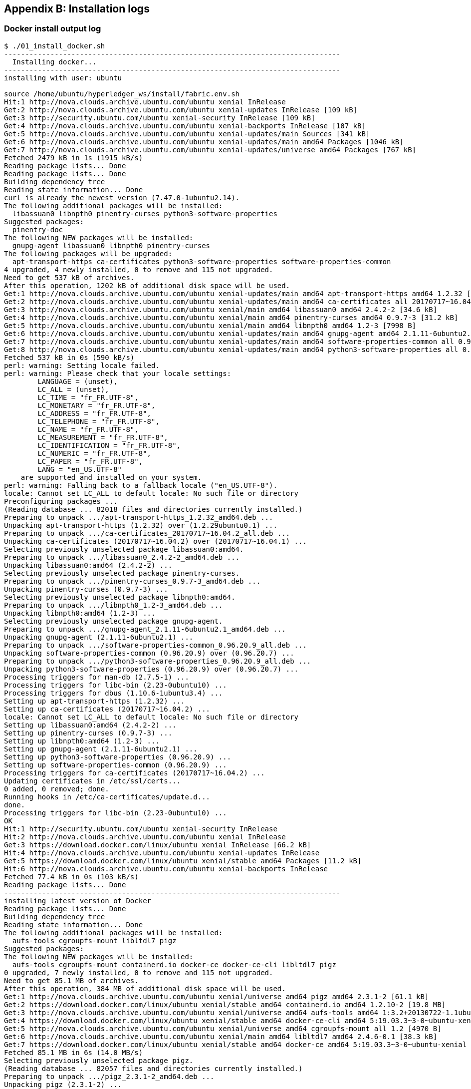 == Appendix B: Installation logs


=== Docker install output log

[[appendix:installdocker]]
[source, bash]
----
$ ./01_install_docker.sh
--------------------------------------------------------------------------------
  Installing docker...
--------------------------------------------------------------------------------
installing with user: ubuntu

source /home/ubuntu/hyperledger_ws/install/fabric.env.sh
Hit:1 http://nova.clouds.archive.ubuntu.com/ubuntu xenial InRelease
Get:2 http://nova.clouds.archive.ubuntu.com/ubuntu xenial-updates InRelease [109 kB]
Get:3 http://security.ubuntu.com/ubuntu xenial-security InRelease [109 kB]
Get:4 http://nova.clouds.archive.ubuntu.com/ubuntu xenial-backports InRelease [107 kB]
Get:5 http://nova.clouds.archive.ubuntu.com/ubuntu xenial-updates/main Sources [341 kB]
Get:6 http://nova.clouds.archive.ubuntu.com/ubuntu xenial-updates/main amd64 Packages [1046 kB]
Get:7 http://nova.clouds.archive.ubuntu.com/ubuntu xenial-updates/universe amd64 Packages [767 kB]
Fetched 2479 kB in 1s (1915 kB/s)
Reading package lists... Done
Reading package lists... Done
Building dependency tree
Reading state information... Done
curl is already the newest version (7.47.0-1ubuntu2.14).
The following additional packages will be installed:
  libassuan0 libnpth0 pinentry-curses python3-software-properties
Suggested packages:
  pinentry-doc
The following NEW packages will be installed:
  gnupg-agent libassuan0 libnpth0 pinentry-curses
The following packages will be upgraded:
  apt-transport-https ca-certificates python3-software-properties software-properties-common
4 upgraded, 4 newly installed, 0 to remove and 115 not upgraded.
Need to get 537 kB of archives.
After this operation, 1202 kB of additional disk space will be used.
Get:1 http://nova.clouds.archive.ubuntu.com/ubuntu xenial-updates/main amd64 apt-transport-https amd64 1.2.32 [26.5 kB]
Get:2 http://nova.clouds.archive.ubuntu.com/ubuntu xenial-updates/main amd64 ca-certificates all 20170717~16.04.2 [167 kB]
Get:3 http://nova.clouds.archive.ubuntu.com/ubuntu xenial/main amd64 libassuan0 amd64 2.4.2-2 [34.6 kB]
Get:4 http://nova.clouds.archive.ubuntu.com/ubuntu xenial/main amd64 pinentry-curses amd64 0.9.7-3 [31.2 kB]
Get:5 http://nova.clouds.archive.ubuntu.com/ubuntu xenial/main amd64 libnpth0 amd64 1.2-3 [7998 B]
Get:6 http://nova.clouds.archive.ubuntu.com/ubuntu xenial-updates/main amd64 gnupg-agent amd64 2.1.11-6ubuntu2.1 [240 kB]
Get:7 http://nova.clouds.archive.ubuntu.com/ubuntu xenial-updates/main amd64 software-properties-common all 0.96.20.9 [9452 B]
Get:8 http://nova.clouds.archive.ubuntu.com/ubuntu xenial-updates/main amd64 python3-software-properties all 0.96.20.9 [20.1 kB]
Fetched 537 kB in 0s (590 kB/s)
perl: warning: Setting locale failed.
perl: warning: Please check that your locale settings:
	LANGUAGE = (unset),
	LC_ALL = (unset),
	LC_TIME = "fr_FR.UTF-8",
	LC_MONETARY = "fr_FR.UTF-8",
	LC_ADDRESS = "fr_FR.UTF-8",
	LC_TELEPHONE = "fr_FR.UTF-8",
	LC_NAME = "fr_FR.UTF-8",
	LC_MEASUREMENT = "fr_FR.UTF-8",
	LC_IDENTIFICATION = "fr_FR.UTF-8",
	LC_NUMERIC = "fr_FR.UTF-8",
	LC_PAPER = "fr_FR.UTF-8",
	LANG = "en_US.UTF-8"
    are supported and installed on your system.
perl: warning: Falling back to a fallback locale ("en_US.UTF-8").
locale: Cannot set LC_ALL to default locale: No such file or directory
Preconfiguring packages ...
(Reading database ... 82018 files and directories currently installed.)
Preparing to unpack .../apt-transport-https_1.2.32_amd64.deb ...
Unpacking apt-transport-https (1.2.32) over (1.2.29ubuntu0.1) ...
Preparing to unpack .../ca-certificates_20170717~16.04.2_all.deb ...
Unpacking ca-certificates (20170717~16.04.2) over (20170717~16.04.1) ...
Selecting previously unselected package libassuan0:amd64.
Preparing to unpack .../libassuan0_2.4.2-2_amd64.deb ...
Unpacking libassuan0:amd64 (2.4.2-2) ...
Selecting previously unselected package pinentry-curses.
Preparing to unpack .../pinentry-curses_0.9.7-3_amd64.deb ...
Unpacking pinentry-curses (0.9.7-3) ...
Selecting previously unselected package libnpth0:amd64.
Preparing to unpack .../libnpth0_1.2-3_amd64.deb ...
Unpacking libnpth0:amd64 (1.2-3) ...
Selecting previously unselected package gnupg-agent.
Preparing to unpack .../gnupg-agent_2.1.11-6ubuntu2.1_amd64.deb ...
Unpacking gnupg-agent (2.1.11-6ubuntu2.1) ...
Preparing to unpack .../software-properties-common_0.96.20.9_all.deb ...
Unpacking software-properties-common (0.96.20.9) over (0.96.20.7) ...
Preparing to unpack .../python3-software-properties_0.96.20.9_all.deb ...
Unpacking python3-software-properties (0.96.20.9) over (0.96.20.7) ...
Processing triggers for man-db (2.7.5-1) ...
Processing triggers for libc-bin (2.23-0ubuntu10) ...
Processing triggers for dbus (1.10.6-1ubuntu3.4) ...
Setting up apt-transport-https (1.2.32) ...
Setting up ca-certificates (20170717~16.04.2) ...
locale: Cannot set LC_ALL to default locale: No such file or directory
Setting up libassuan0:amd64 (2.4.2-2) ...
Setting up pinentry-curses (0.9.7-3) ...
Setting up libnpth0:amd64 (1.2-3) ...
Setting up gnupg-agent (2.1.11-6ubuntu2.1) ...
Setting up python3-software-properties (0.96.20.9) ...
Setting up software-properties-common (0.96.20.9) ...
Processing triggers for ca-certificates (20170717~16.04.2) ...
Updating certificates in /etc/ssl/certs...
0 added, 0 removed; done.
Running hooks in /etc/ca-certificates/update.d...
done.
Processing triggers for libc-bin (2.23-0ubuntu10) ...
OK
Hit:1 http://security.ubuntu.com/ubuntu xenial-security InRelease
Hit:2 http://nova.clouds.archive.ubuntu.com/ubuntu xenial InRelease
Get:3 https://download.docker.com/linux/ubuntu xenial InRelease [66.2 kB]
Hit:4 http://nova.clouds.archive.ubuntu.com/ubuntu xenial-updates InRelease
Get:5 https://download.docker.com/linux/ubuntu xenial/stable amd64 Packages [11.2 kB]
Hit:6 http://nova.clouds.archive.ubuntu.com/ubuntu xenial-backports InRelease
Fetched 77.4 kB in 0s (103 kB/s)
Reading package lists... Done
--------------------------------------------------------------------------------
installing latest version of Docker
Reading package lists... Done
Building dependency tree
Reading state information... Done
The following additional packages will be installed:
  aufs-tools cgroupfs-mount libltdl7 pigz
Suggested packages:
The following NEW packages will be installed:
  aufs-tools cgroupfs-mount containerd.io docker-ce docker-ce-cli libltdl7 pigz
0 upgraded, 7 newly installed, 0 to remove and 115 not upgraded.
Need to get 85.1 MB of archives.
After this operation, 384 MB of additional disk space will be used.
Get:1 http://nova.clouds.archive.ubuntu.com/ubuntu xenial/universe amd64 pigz amd64 2.3.1-2 [61.1 kB]
Get:2 https://download.docker.com/linux/ubuntu xenial/stable amd64 containerd.io amd64 1.2.10-2 [19.8 MB]
Get:3 http://nova.clouds.archive.ubuntu.com/ubuntu xenial/universe amd64 aufs-tools amd64 1:3.2+20130722-1.1ubuntu1 [92.9 kB]
Get:4 https://download.docker.com/linux/ubuntu xenial/stable amd64 docker-ce-cli amd64 5:19.03.3~3-0~ubuntu-xenial [42.3 MB]
Get:5 http://nova.clouds.archive.ubuntu.com/ubuntu xenial/universe amd64 cgroupfs-mount all 1.2 [4970 B]
Get:6 http://nova.clouds.archive.ubuntu.com/ubuntu xenial/main amd64 libltdl7 amd64 2.4.6-0.1 [38.3 kB]
Get:7 https://download.docker.com/linux/ubuntu xenial/stable amd64 docker-ce amd64 5:19.03.3~3-0~ubuntu-xenial [22.8 MB]
Fetched 85.1 MB in 6s (14.0 MB/s)
Selecting previously unselected package pigz.
(Reading database ... 82057 files and directories currently installed.)
Preparing to unpack .../pigz_2.3.1-2_amd64.deb ...
Unpacking pigz (2.3.1-2) ...
Selecting previously unselected package aufs-tools.
Preparing to unpack .../aufs-tools_1%3a3.2+20130722-1.1ubuntu1_amd64.deb ...
Unpacking aufs-tools (1:3.2+20130722-1.1ubuntu1) ...
Selecting previously unselected package cgroupfs-mount.
Preparing to unpack .../cgroupfs-mount_1.2_all.deb ...
Unpacking cgroupfs-mount (1.2) ...
Selecting previously unselected package containerd.io.
Preparing to unpack .../containerd.io_1.2.10-2_amd64.deb ...
Unpacking containerd.io (1.2.10-2) ...
Selecting previously unselected package docker-ce-cli.
Preparing to unpack .../docker-ce-cli_5%3a19.03.3~3-0~ubuntu-xenial_amd64.deb ...
Unpacking docker-ce-cli (5:19.03.3~3-0~ubuntu-xenial) ...
Selecting previously unselected package docker-ce.
Preparing to unpack .../docker-ce_5%3a19.03.3~3-0~ubuntu-xenial_amd64.deb ...
Unpacking docker-ce (5:19.03.3~3-0~ubuntu-xenial) ...
Selecting previously unselected package libltdl7:amd64.
Preparing to unpack .../libltdl7_2.4.6-0.1_amd64.deb ...
Unpacking libltdl7:amd64 (2.4.6-0.1) ...
Processing triggers for man-db (2.7.5-1) ...
Processing triggers for libc-bin (2.23-0ubuntu10) ...
Processing triggers for ureadahead (0.100.0-19) ...
Processing triggers for systemd (229-4ubuntu21.21) ...
Setting up pigz (2.3.1-2) ...
Setting up aufs-tools (1:3.2+20130722-1.1ubuntu1) ...
Setting up cgroupfs-mount (1.2) ...
Setting up containerd.io (1.2.10-2) ...
Setting up docker-ce-cli (5:19.03.3~3-0~ubuntu-xenial) ...
Setting up docker-ce (5:19.03.3~3-0~ubuntu-xenial) ...
Setting up libltdl7:amd64 (2.4.6-0.1) ...
Processing triggers for libc-bin (2.23-0ubuntu10) ...
Processing triggers for systemd (229-4ubuntu21.21) ...
Processing triggers for ureadahead (0.100.0-19) ...
--------------------------------------------------------------------------------
setting docker to run as non-root
Adding user ubuntu to group docker
END of Docker installation -----------------------------------------------------

----


<<docker_install, [back]>>



=== Fabric requirements install output log

[[appendix:req_install]]
[source, bash]
----
$ ./02_install_prereqs.sh
--------------------------------------------------------------------------------
Installing Fabric Pre-requirements
--------------------------------------------------------------------------------
installing for user: ubuntu
fabric_home: /home/ubuntu/hyperledger_ws
/usr/local/go
/home/ubuntu/hyperledger_ws/go
/home/ubuntu/bin:/home/ubuntu/.local/bin:/usr/local/sbin:/usr/local/bin:/usr/sbin:/usr/bin:/sbin:/bin:/usr/games:/usr/local/games:/snap/bin:/usr/local/go/bin:/home/ubuntu/hyperledger_ws/go/bin:/home/ubuntu/hyperledger_ws/bin:/usr/local/go/bin:/home/ubuntu/hyperledger_ws/go/bin:/home/ubuntu/hyperledger_ws/bin
-----------------------------------------------------------------------------------------
source /home/ubuntu/hyperledger_ws/install/fabric.env.sh
source /home/ubuntu/hyperledger_ws/install/fabric.env.sh already in /home/ubuntu/.bashrc. Doing nothing!
cd $HYPERLEDGER_HOME
--------------------------------------------------------------------------------
Checking ubuntu version...
Installing prereqs for Ubuntu xenial
--------------------------------------------------------------------------------
Updating package lists
--------------------------------------------------------------------------------
Installing Golang
--------------------------------------------------------------------------------
==> Download finished. uncompressing.
===> decompressing go1.12.2.linux-amd64.tar.gz
===> removing go1.12.2.linux-amd64.tar.gz
--------------------------------------------------------------------------------
Downloading Node.js:  requested for developement only...
## Installing the NodeSource Node.js 8.x LTS Carbon repo...
## Populating apt-get cache...

+ apt-get update
Hit:1 http://nova.clouds.archive.ubuntu.com/ubuntu xenial InRelease
Get:2 http://security.ubuntu.com/ubuntu xenial-security InRelease [109 kB]
Hit:3 http://nova.clouds.archive.ubuntu.com/ubuntu xenial-updates InRelease
Get:4 http://nova.clouds.archive.ubuntu.com/ubuntu xenial-backports InRelease [107 kB]
Hit:5 https://download.docker.com/linux/ubuntu xenial InRelease
Fetched 216 kB in 2s (98.6 kB/s)
Reading package lists... Done

## Confirming "xenial" is supported...
+ curl -sLf -o /dev/null 'https://deb.nodesource.com/node_8.x/dists/xenial/Release'

## Adding the NodeSource signing key to your keyring...
+ curl -s https://deb.nodesource.com/gpgkey/nodesource.gpg.key | apt-key add -
OK

## Creating apt sources list file for the NodeSource Node.js 8.x LTS Carbon repo...
+ echo 'deb https://deb.nodesource.com/node_8.x xenial main' > /etc/apt/sources.list.d/nodesource.list
+ echo 'deb-src https://deb.nodesource.com/node_8.x xenial main' >> /etc/apt/sources.list.d/nodesource.list

## Running `apt-get update` for you...
+ apt-get update
Hit:1 http://nova.clouds.archive.ubuntu.com/ubuntu xenial InRelease
Get:2 http://security.ubuntu.com/ubuntu xenial-security InRelease [109 kB]
Hit:3 http://nova.clouds.archive.ubuntu.com/ubuntu xenial-updates InRelease
Get:4 http://nova.clouds.archive.ubuntu.com/ubuntu xenial-backports InRelease [107 kB]
Get:5 https://deb.nodesource.com/node_8.x xenial InRelease [4619 B]
Hit:6 https://download.docker.com/linux/ubuntu xenial InRelease
Get:7 https://deb.nodesource.com/node_8.x xenial/main Sources [761 B]
Get:8 https://deb.nodesource.com/node_8.x xenial/main amd64 Packages [1008 B]
Fetched 222 kB in 0s (310 kB/s)
Reading package lists... Done

## Run `sudo apt-get install -y nodejs` to install Node.js 8.x LTS Carbon and npm
## You may also need development tools to build native addons:
     sudo apt-get install gcc g++ make
## To install the Yarn package manager, run:
     curl -sL https://dl.yarnpkg.com/debian/pubkey.gpg | sudo apt-key add -
     echo "deb https://dl.yarnpkg.com/debian/ stable main" | sudo tee /etc/apt/sources.list.d/yarn.list
     sudo apt-get update && sudo apt-get install yarn

--------------------------------------------------------------------------------
Installing Node.js and nmp
--------------------------------------------------------------------------------
perl: warning: Setting locale failed.
perl: warning: Please check that your locale settings:
	LANGUAGE = (unset),
	LC_ALL = (unset),
	LC_TIME = "fr_FR.UTF-8",
	LC_MONETARY = "fr_FR.UTF-8",
	LC_ADDRESS = "fr_FR.UTF-8",
	LC_TELEPHONE = "fr_FR.UTF-8",
	LC_NAME = "fr_FR.UTF-8",
	LC_MEASUREMENT = "fr_FR.UTF-8",
	LC_IDENTIFICATION = "fr_FR.UTF-8",
	LC_NUMERIC = "fr_FR.UTF-8",
	LC_PAPER = "fr_FR.UTF-8",
	LANG = "en_US.UTF-8"
    are supported and installed on your system.
perl: warning: Falling back to a fallback locale ("en_US.UTF-8").
locale: Cannot set LC_ALL to default locale: No such file or directory
Selecting previously unselected package libpython2.7-minimal:amd64.
(Reading database ... 82362 files and directories currently installed.)
Preparing to unpack .../libpython2.7-minimal_2.7.12-1ubuntu0~16.04.9_amd64.deb ...
Unpacking libpython2.7-minimal:amd64 (2.7.12-1ubuntu0~16.04.9) ...
Selecting previously unselected package python2.7-minimal.
Preparing to unpack .../python2.7-minimal_2.7.12-1ubuntu0~16.04.9_amd64.deb ...
Unpacking python2.7-minimal (2.7.12-1ubuntu0~16.04.9) ...
Selecting previously unselected package python-minimal.
Preparing to unpack .../python-minimal_2.7.12-1~16.04_amd64.deb ...
Unpacking python-minimal (2.7.12-1~16.04) ...
Selecting previously unselected package libpython2.7-stdlib:amd64.
Preparing to unpack .../libpython2.7-stdlib_2.7.12-1ubuntu0~16.04.9_amd64.deb ...
Unpacking libpython2.7-stdlib:amd64 (2.7.12-1ubuntu0~16.04.9) ...
Selecting previously unselected package python2.7.
Preparing to unpack .../python2.7_2.7.12-1ubuntu0~16.04.9_amd64.deb ...
Unpacking python2.7 (2.7.12-1ubuntu0~16.04.9) ...
Selecting previously unselected package libpython-stdlib:amd64.
Preparing to unpack .../libpython-stdlib_2.7.12-1~16.04_amd64.deb ...
Unpacking libpython-stdlib:amd64 (2.7.12-1~16.04) ...
Processing triggers for man-db (2.7.5-1) ...
Processing triggers for mime-support (3.59ubuntu1) ...
Setting up libpython2.7-minimal:amd64 (2.7.12-1ubuntu0~16.04.9) ...
Setting up python2.7-minimal (2.7.12-1ubuntu0~16.04.9) ...
Linking and byte-compiling packages for runtime python2.7...
Setting up python-minimal (2.7.12-1~16.04) ...
Selecting previously unselected package python.
(Reading database ... 83108 files and directories currently installed.)
Preparing to unpack .../python_2.7.12-1~16.04_amd64.deb ...
Unpacking python (2.7.12-1~16.04) ...
Selecting previously unselected package nodejs.
Preparing to unpack .../nodejs_8.16.2-1nodesource1_amd64.deb ...
Unpacking nodejs (8.16.2-1nodesource1) ...
Processing triggers for man-db (2.7.5-1) ...
Setting up libpython2.7-stdlib:amd64 (2.7.12-1ubuntu0~16.04.9) ...
Setting up python2.7 (2.7.12-1ubuntu0~16.04.9) ...
Setting up libpython-stdlib:amd64 (2.7.12-1~16.04) ...
Setting up python (2.7.12-1~16.04) ...
Setting up nodejs (8.16.2-1nodesource1) ...
/usr/bin/npm -> /usr/lib/node_modules/npm/bin/npm-cli.js
/usr/bin/npx -> /usr/lib/node_modules/npm/bin/npx-cli.js
+ npm@5.6.0
added 363 packages from 147 contributors, removed 274 packages and updated 43 packages in 16.721s

--------------------------------------------------------------------------------
Installing Python
--------------------------------------------------------------------------------
Reading package lists... Done
Building dependency tree
Reading state information... Done
tree is already the newest version (1.7.0-3).
0 upgraded, 0 newly installed, 0 to remove and 115 not upgraded.
--------------------------------------------------------------------------------
Prereqs install Done!

----
<<req_install, [back]>>


=== Check requirements output log

[[appendix:req_check]]
[source, bash]
----
~/hyperledger_ws/install$ ./check_prereqs.sh
--------------------------------------------
Checking prereqs with user: ubuntu
--------------------------------------------
installing for user: ubuntu
fabric_home: /home/ubuntu/hyperledger_ws
/usr/local/go
/home/ubuntu/hyperledger_ws/go
/home/ubuntu/bin:/home/ubuntu/.local/bin:/usr/local/sbin:/usr/local/bin:/usr/sbin:/usr/bin:/sbin:/bin:/usr/games:/usr/local/games:/snap/bin:/usr/local/go/bin:/home/ubuntu/hyperledger_ws/go/bin:/home/ubuntu/hyperledger_ws/bin:/usr/local/go/bin:/home/ubuntu/hyperledger_ws/go/bin:/home/ubuntu/hyperledger_ws/bin
---------------------------------------------
curl:
curl 7.47.0 (x86_64-pc-linux-gnu) libcurl/7.47.0 GnuTLS/3.4.10 zlib/1.2.8 libidn/1.32 librtmp/2.3
--------------------------------------------
golang:
go version go1.12.2 linux/amd64
--------------------------------------------
node.js:
v8.16.2
--------------------------------------------
Python:
Python 2.7.12
--------------------------------------------
npm:
5.6.0

----
<<req_check, [back]>>




=== Bootstrap binaries and images output log

[[appendix:fabric-bootstrap]]
[source, bash]
----
~/hyperledger_ws/install$ ./03_install_bootstrap.sh
--------------------------------------------------------------------------------
Bootstraping Fabric components...
--------------------------------------------------------------------------------
installing for user: ubuntu
fabric_home: /home/ubuntu/hyperledger_ws
/usr/local/go
/home/ubuntu/hyperledger_ws/go
/home/ubuntu/bin:/home/ubuntu/.local/bin:/usr/local/sbin:/usr/local/bin:/usr/sbin:/usr/bin:/sbin:/bin:/usr/games:/usr/local/games:/snap/bin:/usr/local/go/bin:/home/ubuntu/hyperledger_ws/go/bin:/home/ubuntu/hyperledger_ws/bin:/usr/local/go/bin:/home/ubuntu/hyperledger_ws/go/bin:/home/ubuntu/hyperledger_ws/bin
--------------------------------------------------------------------------------
bootstrap : Installing Hyperledger Fabric binaries
--------------------------------------------------------------------------------
===> [install_03_bootstrap.sh (getBinaries)] : Downloading version 1.4.0 platform specific fabric binaries
===> [install_03_bootstrap.sh (getBinaries)] : Downloading fabric from:  https://nexus.hyperledger.org/content/repositories/releases/org/hyperledger/fabric/hyperledger-fabric/linux-amd64-1.4.0/hyperledger-fabric-linux-amd64-1.4.0.tar.gz
--------------------------------------------------------------------------------
  % Total    % Received % Xferd  Average Speed   Time    Time     Time  Current
100 50.9M  100 50.9M    0     0  2580k      0  0:00:20  0:00:20 --:--:-- 3724k
==> Done

moving config directory created by getBinaries to config_files only for backup
-----------------------------------------------------------------------------------------
===> [install_03_bootstrap.sh (getBinaries)] : Downloading version 1.4.0 platform specific fabric-ca-client binary
===> [install_03_bootstrap.sh (getBinaries)] : Downloading fabric-ca from:  https://nexus.hyperledger.org/content/repositories/releases/org/hyperledger/fabric-ca/hyperledger-fabric-ca/linux-amd64-1.4.0/hyperledger-fabric-ca-linux-amd64-1.4.0.tar.gz
  % Total    % Received % Xferd  Average Speed   Time    Time     Time  Current
100 5979k  100 5979k    0     0   488k      0  0:00:12  0:00:12 --:--:-- 1050k
==> Done
--------------------------------------------------------------------------------
==> FABRIC IMAGE: peer
PULLING: docker pull hyperledger/fabric-peer:1.4.0
1.4.0: Pulling from hyperledger/fabric-peer
3b37166ec614: Pull complete
504facff238f: Pull complete
ebbcacd28e10: Pull complete
c7fb3351ecad: Pull complete
2e3debadcbf7: Pull complete
fc435e46e32e: Pull complete
a4922bafdce8: Pull complete
7d9964965066: Pull complete
625153a09c48: Pull complete
291344806a10: Pull complete
Digest: sha256:9707c97f787de1d4d6dd60994d6b8ea2e5cc28b0f42e6849df3fb41c64b41372
Status: Downloaded newer image for hyperledger/fabric-peer:1.4.0
docker.io/hyperledger/fabric-peer:1.4.0
TAGGING: docker tag hyperledger/fabric-peer:1.4.0 hyperledger/fabric-peer
--------------------------------------------------------------------------------
==> FABRIC IMAGE: orderer
PULLING: docker pull hyperledger/fabric-orderer:1.4.0
1.4.0: Pulling from hyperledger/fabric-orderer
1aa1f5822ea4: Pull complete
f3adcb95411e: Pull complete
Digest: sha256:644265186b4887c7d9dcb91895124ccead3c0125c2c4f9eadc421dc9555d7495
Status: Downloaded newer image for hyperledger/fabric-orderer:1.4.0
docker.io/hyperledger/fabric-orderer:1.4.0
TAGGING: docker tag hyperledger/fabric-orderer:1.4.0 hyperledger/fabric-orderer
--------------------------------------------------------------------------------
==> FABRIC IMAGE: ccenv
PULLING: docker pull hyperledger/fabric-ccenv:1.4.0
1.4.0: Pulling from hyperledger/fabric-ccenv
14675a1189ca: Pull complete
33f930d7053e: Pull complete
7aa21e006739: Pull complete
806ba27e29bb: Pull complete
0292b0ff822a: Pull complete
5d4ce0f5fd82: Pull complete
3bde20c14104: Pull complete
Digest: sha256:6d797cac9fd39d4c9964fbcf02e47137ce8ae321af60832c41d511f0c7ed4d3e
Status: Downloaded newer image for hyperledger/fabric-ccenv:1.4.0
docker.io/hyperledger/fabric-ccenv:1.4.0
TAGGING: docker tag hyperledger/fabric-ccenv:1.4.0 hyperledger/fabric-ccenv
--------------------------------------------------------------------------------
==> FABRIC IMAGE: tools
PULLING: docker pull hyperledger/fabric-tools:1.4.0
1.4.0: Pulling from hyperledger/fabric-tools
72b2b3c78600: Pull complete
f36a6f470154: Pull complete
19fc6d1044df: Pull complete
Digest: sha256:aee256916d0cb938d8023fa32ed2745991d32cfe79018e360f1720707ebfbdb5
Status: Downloaded newer image for hyperledger/fabric-tools:1.4.0
docker.io/hyperledger/fabric-tools:1.4.0
TAGGING: docker tag hyperledger/fabric-tools:1.4.0 hyperledger/fabric-tools
--------------------------------------------------------------------------------
==> FABRIC IMAGE: javaenv
PULLING: docker pull hyperledger/fabric-javaenv:1.4.0
1.4.0: Pulling from hyperledger/fabric-javaenv
af7eebe5d909: Pull complete
c0ad74369a8f: Pull complete
e36a0232c697: Pull complete
c44da90e9317: Pull complete
91686ed50f7f: Pull complete
1bc0e6d0fb0f: Pull complete
db373eca3e52: Pull complete
942e34fe9650: Pull complete
e49b8e9d853d: Pull complete
094ba7d3af94: Pull complete
4bf56bdf76e0: Pull complete
138eeaa643a0: Pull complete
2b405cbef2dc: Pull complete
386086ff2840: Pull complete
32bb4435cb82: Pull complete
3280cfa711dc: Pull complete
6b14cff5081c: Pull complete
04743de5a814: Pull complete
5360864ccda4: Pull complete
2fd4fc8d8137: Pull complete
bd0e3b20a1bb: Pull complete
a298ecbfeab2: Pull complete
c7b9277c5a65: Pull complete
201919c3a1fe: Pull complete
539bfc561087: Pull complete
4e779849c7ea: Pull complete
3a7304a5b624: Pull complete
Digest: sha256:f392f0c568e515b3e14c9afce14340ba18bc456cfd831ffcb4f72db58dbbcc34
Status: Downloaded newer image for hyperledger/fabric-javaenv:1.4.0
docker.io/hyperledger/fabric-javaenv:1.4.0
TAGGING: docker tag hyperledger/fabric-javaenv:1.4.0 hyperledger/fabric-javaenv
--------------------------------------------------------------------------------
==> THIRDPARTY DOCKER IMAGE: couchdb
PULLING: docker pull hyperledger/fabric-couchdb:0.4.15
0.4.15: Pulling from hyperledger/fabric-couchdb
34667c7e4631: Pull complete
d18d76a881a4: Pull complete
119c7358fbfc: Pull complete
2aaf13f3eff0: Pull complete
3f89de4cf84b: Pull complete
24194f819972: Pull complete
78e4eabd31a5: Pull complete
c7652b6bde40: Pull complete
b4646dd65c45: Pull complete
5e6defad8a30: Pull complete
7695bf5d0b9d: Pull complete
6d9d46f66bc3: Pull complete
4912f1b4990a: Pull complete
f3b174a93eea: Pull complete
3763a939777a: Pull complete
f293593adbb6: Pull complete
1ae53ace804f: Pull complete
d4aa6d764b18: Pull complete
d747b2b30e48: Pull complete
52cbd2253fea: Pull complete
Digest: sha256:f6c724592abf9c2b35d2f4cd6a7afcde9c1052cfed61560b20ef9e2e927d1790
Status: Downloaded newer image for hyperledger/fabric-couchdb:0.4.15
docker.io/hyperledger/fabric-couchdb:0.4.15
TAGGING: docker tag hyperledger/fabric-couchdb:0.4.15 hyperledger/fabric-couchdb
--------------------------------------------------------------------------------
==> THIRDPARTY DOCKER IMAGE: baseos
PULLING: docker pull hyperledger/fabric-baseos:0.4.15
0.4.15: Pulling from hyperledger/fabric-baseos
24194f819972: Already exists
Digest: sha256:b0f1d255d13e2e8b30c33aa3e8da524c2587107ea6fb7561e37c9441129e9ef1
Status: Downloaded newer image for hyperledger/fabric-baseos:0.4.15
docker.io/hyperledger/fabric-baseos:0.4.15
TAGGING: docker tag hyperledger/fabric-baseos:0.4.15 hyperledger/fabric-baseos
--------------------------------------------------------------------------------
===> IMPORTANT: Listing hyperledger docker images
REPOSITORY                   TAG      IMAGE ID        CREATED         SIZE
hyperledger/fabric-couchdb   0.4.15   8de128a55539    7 months ago    1.5GB
hyperledger/fabric-couchdb   latest   8de128a55539    7 months ago    1.5GB
hyperledger/fabric-baseos    0.4.15   9d6ec11c60ff    7 months ago    145MB
hyperledger/fabric-baseos    latest   9d6ec11c60ff    7 months ago    145MB
hyperledger/fabric-javaenv   1.4.0    3d91b3bf7118    9 months ago    1.75GB
hyperledger/fabric-javaenv   latest   3d91b3bf7118    9 months ago    1.75GB
hyperledger/fabric-tools     1.4.0    0a44f4261a55    9 months ago    1.56GB
hyperledger/fabric-tools     latest   0a44f4261a55    9 months ago    1.56GB
hyperledger/fabric-ccenv     1.4.0    5b31d55f5f3a    9 months ago    1.43GB
hyperledger/fabric-ccenv     latest   5b31d55f5f3a    9 months ago    1.43GB
hyperledger/fabric-orderer   1.4.0    54f372205580    9 months ago    150MB
hyperledger/fabric-orderer   latest   54f372205580    9 months ago    150MB
hyperledger/fabric-peer      1.4.0    304fac59b501    9 months ago    157MB
hyperledger/fabric-peer      latest   304fac59b501    9 months ago    157MB

--------------------------------------------------------------------------------
bootstrap : Installing hyperledger/fabric-samples repo
--------------------------------------------------------------------------------
===> [install_03_bootstrap.sh (getSamples)] : Cloning hyperledger/fabric-samples
repo and checkout v1.4.0
running from /home/ubuntu

Note: checking out 'v1.4.0'.

You are in 'detached HEAD' state. You can look around, make experimental
changes and commit them, and you can discard any commits you make in this
state without impacting any branches by performing another checkout.

If you want to create a new branch to retain commits you create, you may
do so (now or later) by using -b with the checkout command again. Example:

  git checkout -b <new-branch-name>

HEAD is now at bb39b6e... [FAB-13570] Align fabric-samples with 1.4.0 release
--------------------------------------------------------------------------------

----
<<bootstrap_install, [back]>>


=== Go libraries peer/chaincode install output log

[[appendix:fabric-go-lib]]
[source, bash]
----
~/hyperledger_ws/install$ ./04_setup_go_libs_for_peers_chaincodes.sh
--------------------------------------------------------------------
Sets up GO libraries for fabric-peer and chaincode
--------------------------------------------------------------------
USER: ubuntu whoami: ubuntu id -un: ubuntu FABRIC_USER: ubuntu  HOME: /home/ubuntu  LOGNAME: ubuntu
--------------------------------------------------------------------
Done.
--------------------------------------------------------------------
----
<<go_lib_install, [back]>>



=== CA-Root install output log

[[appendix:fabric-ca-root]]
[source, bash]
----
./05_install_ca_server.sh
-----------------------------------------------------------------------------------------
Installing CA-server...
-----------------------------------------------------------------------------------------
USER: ubuntu whoami: ubuntu id -un: ubuntu FABRIC_USER: ubuntu  HOME: /home/ubuntu  LOGNAME: ubuntu
This system has a bash shell
-----------------------------------------------------------------------------------------
Reading package lists... Done
Building dependency tree
Reading state information... Done
The following additional packages will be installed:
  autotools-dev binutils cpp cpp-5 gcc gcc-5 gcc-5-base libasan2 libatomic1 libc-dev-bin libc6 libc6-dev libcc1-0 libcilkrts5 libgcc-5-dev libgomp1 libisl15 libitm1 liblsan0 libmpc3 libmpx0 libquadmath0 libstdc++6 libtsan0 libubsan0
  linux-libc-dev manpages-dev
The following NEW packages will be installed:
  autotools-dev binutils cpp cpp-5 gcc gcc-5 libasan2 libatomic1 libc-dev-bin libc6-dev libcc1-0 libcilkrts5 libgcc-5-dev libgomp1 libisl15 libitm1 liblsan0 libltdl-dev libmpc3 libmpx0 libquadmath0 libtool libtsan0 libubsan0
  linux-libc-dev manpages-dev

3 upgraded, 26 newly installed, 0 to remove and 203 not upgraded.
Need to get 30.7 MB of archives.
....
Fetched 30.7 MB in 5s (5567 kB/s)

Preconfiguring packages ...
Unpacking ...
Processing ...
Processing ...
...
...
(many packages)
...
...
-----------------------------------------------------------------------------------------
[install_05_ca_server.sh] USER: ubuntu whoami: ubuntu id -un: ubuntu FABRIC_USER: ubuntu  HOME: /home/ubuntu  LOGNAME: ubuntu
-----------------------------------------------------------------------------------------
CA-server Done.
-----------------------------------------------------------------------------------------

----
<<ca_root_install, [back]>>
